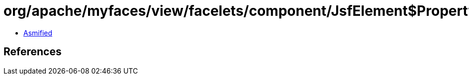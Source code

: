 = org/apache/myfaces/view/facelets/component/JsfElement$PropertyKeys.class

 - link:JsfElement$PropertyKeys-asmified.java[Asmified]

== References

